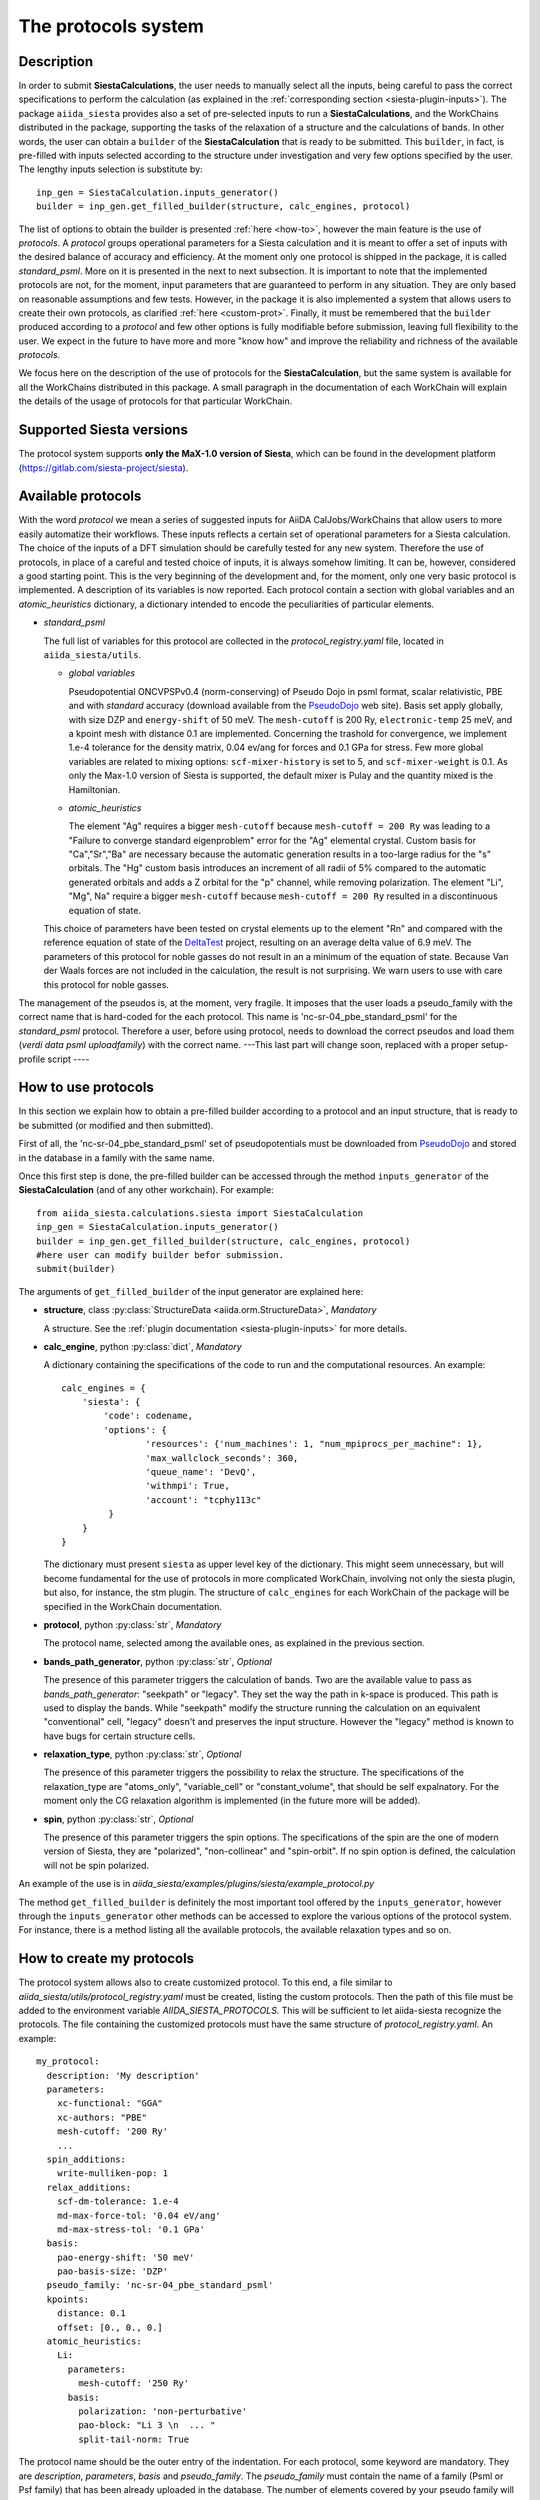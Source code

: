 The protocols system
++++++++++++++++++++

Description
-----------

In order to submit **SiestaCalculations**, the user needs to manually select all the inputs, 
being careful to pass the correct specifications to perform the calculation
(as explained in the :ref:`corresponding section <siesta-plugin-inputs>`).
The package ``aiida_siesta`` provides also a set of pre-selected inputs to run a **SiestaCalculations**,
and the WorkChains distributed in the package,
supporting the tasks of the relaxation of a structure and the calculations of bands.
In other words, the user can obtain a ``builder`` of the 
**SiestaCalculation** that is ready to be submitted. This ``builder``, in fact, is pre-filled
with inputs selected according to the structure under investigation and very few options specified by the user.
The lengthy inputs selection is substitute by::

        inp_gen = SiestaCalculation.inputs_generator()
        builder = inp_gen.get_filled_builder(structure, calc_engines, protocol)


The list of options to obtain the builder is presented :ref:`here <how-to>`, however the main feature is the 
use of *protocols*. A *protocol* groups operational parameters for a Siesta calculation
and it is meant to offer a set of inputs with the desired balance of accuracy and efficiency.
At the moment only one protocol is shipped in the package, it is called 
*standard_psml*. More on it is presented in the next to next subsection.
It is important to note that the implemented protocols are not, for the moment,
input parameters that are guaranteed to perform in any situation. They are only
based on reasonable assumptions and few tests. However, in the package it is also implemented
a system that allows users to create their own protocols, as clarified :ref:`here <custom-prot>`.
Finally, it must be remembered that the ``builder`` produced according to a *protocol* and few other options is fully 
modifiable before submission, leaving full flexibility to the user.
We expect in the future to have more and more "know how" and improve the
reliability and richness of the available *protocols*.

We focus here on the description of the use of protocols for the **SiestaCalculation**,
but the same system is available for all the WorkChains distributed in this package.
A small paragraph in the documentation of each WorkChain will explain the details of
the usage of protocols for that particular WorkChain.


Supported Siesta versions
-------------------------

.. At least 4.0.1 of the 4.0 series, 4.1-b3 of the 4.1 series and the MaX-1.0 release, which
.. can be found in the development platform
.. (https://gitlab.com/siesta-project/siesta).

The protocol system supports **only the MaX-1.0 version of Siesta**, which
can be found in the development platform
(https://gitlab.com/siesta-project/siesta).


Available protocols
-------------------

With the word *protocol* we mean a series of suggested inputs for AiiDA
CalJobs/WorkChains that allow users to more easily automatize their workflows.
These inputs reflects a certain set of operational parameters for a Siesta
calculation. The choice of the inputs of a DFT simulation should be carefully tested
for any new system. Therefore the use of protocols, in place of a careful and tested
choice of inputs, it is always somehow limiting. It can be, however, 
considered a good starting point.
This is the very beginning of the development and, for the moment, only
one very basic protocol is implemented.
A description of its variables is now reported. Each protocol contain a section
with global variables and an *atomic_heuristics* dictionary, a dictionary intended to encode the
peculiarities of particular elements.


* *standard_psml*

  The full list of variables for this protocol are collected in the `protocol_registry.yaml` file, located in
  ``aiida_siesta/utils``.

  * *global variables*

    Pseudopotential ONCVPSPv0.4 (norm-conserving) of Pseudo Dojo in psml format, scalar relativistic,
    PBE and with *standard* accuracy (download available from the `PseudoDojo`_ web site).
    Basis set apply globally, with size DZP and ``energy-shift`` of 50 meV. The ``mesh-cutoff`` is 200 Ry,
    ``electronic-temp`` 25 meV, and a kpoint mesh with distance 0.1 are implemented.
    Concerning the trashold for convergence, we implement 1.e-4 tolerance for the density matrix,
    0.04 ev/ang for forces and 0.1 GPa for stress.
    Few more global variables are related to mixing options:
    ``scf-mixer-history`` is set to 5, and ``scf-mixer-weight`` is 0.1. As only the Max-1.0 version
    of Siesta is supported, the default mixer is Pulay and the quantity mixed is the Hamiltonian.

 
  * *atomic_heuristics*

    The element "Ag" requires a bigger ``mesh-cutoff`` because ``mesh-cutoff = 200 Ry`` was leading to a
    "Failure to converge standard eigenproblem" error for the "Ag" elemental crystal.
    Custom basis for "Ca","Sr","Ba" are necessary because the automatic generation results
    in a too-large radius for the "s" orbitals. The "Hg" custom basis introduces an increment of
    all radii of 5% compared to the automatic generated orbitals and adds a Z orbital for the "p"
    channel, while removing polarization.
    The element "Li", "Mg", Na" require a bigger ``mesh-cutoff`` because ``mesh-cutoff = 200 Ry`` resulted in
    a discontinuous equation of state.

  This choice of parameters have been tested on crystal elements up to the 
  element "Rn" and compared with the reference equation of state of the
  `DeltaTest`_ project, resulting on an average delta value of 6.9 meV.
  The parameters of this protocol for noble gasses do not result in an a minimum of the equation of state.
  Because Van der Waals forces are not included in the calculation, the result is not surprising.
  We warn users to use with care this protocol for noble gasses.


  

.. Maximum delta is 28 meV for "Ne" and "Ar".
  
..  Download at https://icmab.es/leem/SIESTA_MATERIAL/tmp_PseudoDojo/nc-sr-04_pbe_standard-psf.tgz.
  Basis set apply globally, with size DZ and energy-shift of 100 meV. Meshcutoff is 100 Ry,
  electronic temp 25 meV, and a kpoint mesh with distance 0.2 are implemented.
  Concerning the trashold for convergence, we implement 1.e-3 tolerance for the density matrix,
  0.04 ev/ang for forces and 1 GPa for stress.
  This choice of inputs (plus some atom heuristics - see below) have been run for a all
  the crystal elements up to the element Po (excluding lanthanides) but performances have not been tested.
  Pseudopotential ONCVPSPv0.4 (norm-conserving) of Pseudo Dojo in psf format, scalar relativistic,
  PBE and with *stringent* accuracy. Download at https://icmab.es/leem/SIESTA_MATERIAL/tmp_PseudoDojo/nc-sr-04_pbe_standard-psf.tgz.
  Basis set apply globally, with size DZP and energy-shift of 50 meV. Meshcutoff is 500 Ry,
  electronic temp 25 meV, and a kpoint mesh with distance 0.062 are implemented.
  Concerning the trashold for convergence, we implement 1.e-4 tolerance for the density matrix,
  0.01 ev/ang for forces and 0.05 GPa for stress.
  This choice of parameters (plus some atom heuristics - see below)
  have been tested on crystal elements up to the element Au (excluding
  lanthanides and noble gasses) and compared with the reference equation of state of the
  `DeltaTest`_ project, resulting in values of delta below 10 meV for all elements except
  "N", "Ca", "Ga", "Ge", "As", "Sr", "In", "Sb", "Ba".
  Investigations are on-going in order to improve the performance of the available set, however
  it must be remembered that the test on crystal elements has very limited meaning
  when the atoms are in more complex chemical environments.

The management of the pseudos is, at the moment, very fragile. It imposes that the user
loads a pseudo_family with the correct name that is hard-coded for the each protocol.
This name is 'nc-sr-04_pbe_standard_psml' for the *standard_psml* protocol.
Therefore a user, before using protocol, needs to download the correct pseudos and
load them (`verdi data psml uploadfamily`) with the correct name.
---This last part will change soon, replaced with a proper setup-profile script ----

.. _how-to:

How to use protocols
--------------------

In this section we explain how to obtain a pre-filled builder according to a protocol
and an input structure, that is ready to be submitted (or modified and then submitted).

First of all, the 'nc-sr-04_pbe_standard_psml' set of
pseudopotentials must be downloaded from `PseudoDojo`_ and stored in the database in a family
with the same name.
        
..        wget https://icmab.es/leem/SIESTA_MATERIAL/tmp_PseudoDojo/nc-sr-04_pbe_standard-psf.tgz
        wget https://icmab.es/leem/SIESTA_MATERIAL/tmp_PseudoDojo/nc-sr-04_pbe_stingent-psf.tgz
        tar -xf nc-fr-04_pbe_standard-psf.tgz
        tar -xf nc-sr-04_pbe_stringent-psf.tgz
        verdi data psf uploadfamily nc-fr-04_pbe_standard-psf nc-fr-04_pbe_standard-psf "Scalar-relativistic psf standard"
        verdi data psf uploadfamily nc-sr-04_pbe_standard-psf nc-sr-04_pbe_stringent-psf "Scalar-relativistic psf stringent"


Once this first step is done, the pre-filled builder can be
accessed through the method ``inputs_generator`` of the **SiestaCalculation**
(and of any other workchain). 
For example::

        from aiida_siesta.calculations.siesta import SiestaCalculation
        inp_gen = SiestaCalculation.inputs_generator()
        builder = inp_gen.get_filled_builder(structure, calc_engines, protocol)
        #here user can modify builder befor submission.
        submit(builder)

The arguments of ``get_filled_builder`` of the input generator are explained here:

* **structure**, class :py:class:`StructureData <aiida.orm.StructureData>`, *Mandatory*

  A structure. See the :ref:`plugin documentation <siesta-plugin-inputs>` for more details.

.. |br| raw:: html

    <br />

* **calc_engine**, python :py:class:`dict`, *Mandatory*

  A dictionary containing the specifications of the code to run and the computational
  resources. An example::

        calc_engines = {
            'siesta': {
                'code': codename,
                'options': {
                        'resources': {'num_machines': 1, "num_mpiprocs_per_machine": 1},
                        'max_wallclock_seconds': 360, 
                        'queue_name': 'DevQ', 
                        'withmpi': True, 
                        'account': "tcphy113c"
                 }
            }
        }

  The dictionary must present ``siesta`` as upper level key of the dictionary. This might seem unnecessary, but
  will become fundamental for the use of protocols in more complicated WorkChain, involving not only
  the siesta plugin, but also, for instance, the stm plugin. The structure of ``calc_engines`` for each
  WorkChain of the package will be specified in the WorkChain documentation.

.. |br| raw:: html

    <br />

* **protocol**, python :py:class:`str`, *Mandatory*

  The protocol name, selected among the available ones, as explained in the previous section.

.. |br| raw:: html

    <br />

* **bands_path_generator**, python :py:class:`str`, *Optional*

  The presence of this parameter triggers the calculation of bands.
  Two are the available value to pass as `bands_path_generator`: "seekpath" or "legacy".
  They set the way the path in k-space is produced. This path is used to display the
  bands. While "seekpath" modify the structure running the calculation on an equivalent "conventional" 
  cell, "legacy" doesn't and preserves the input structure. However the "legacy" method is known to 
  have bugs for certain structure cells.

.. |br| raw:: html

    <br />

* **relaxation_type**, python :py:class:`str`, *Optional*

  The presence of this parameter triggers the possibility to relax the structure.
  The specifications of the relaxation_type are "atoms_only", "variable_cell" or "constant_volume",
  that should be self expalnatory.
  For the moment only the CG relaxation algorithm is implemented (in the future more will be added).

.. |br| raw:: html

    <br />

* **spin**, python :py:class:`str`, *Optional*

  The presence of this parameter triggers the spin options.
  The specifications of the spin are the one of modern version of Siesta, they are
  "polarized", "non-collinear" and "spin-orbit".
  If no spin option is defined, the calculation will not be spin polarized.

An example of the use is in `aiida_siesta/examples/plugins/siesta/example_protocol.py`

The method ``get_filled_builder`` is definitely the most important tool offered by the ``inputs_generator``,
however through the ``inputs_generator`` other methods can be accessed to explore
the various options of the protocol system. For instance, there is a method listing all the available protocols,
the available relaxation types and so on.

.. _custom-prot:

How to create my protocols
--------------------------

The protocol system allows also to create customized protocol. To this end, a
file similar to `aiida_siesta/utils/protocol_registry.yaml`
must be created, listing the custom protocols.
Then the path of this file must be added to the environment variable `AIIDA_SIESTA_PROTOCOLS`.
This will be sufficient to let aiida-siesta recognize the protocols.
The file containing the customized protocols must have the same structure of `protocol_registry.yaml`.
An example::

        my_protocol:
          description: 'My description'
          parameters:
            xc-functional: "GGA"
            xc-authors: "PBE"
            mesh-cutoff: '200 Ry'
            ...
          spin_additions:
            write-mulliken-pop: 1
          relax_additions:
            scf-dm-tolerance: 1.e-4
            md-max-force-tol: '0.04 eV/ang'
            md-max-stress-tol: '0.1 GPa'
          basis:
            pao-energy-shift: '50 meV'
            pao-basis-size: 'DZP'
          pseudo_family: 'nc-sr-04_pbe_standard_psml'
          kpoints:
            distance: 0.1
            offset: [0., 0., 0.]
          atomic_heuristics:
            Li:
              parameters:
                mesh-cutoff: '250 Ry'
              basis:
                polarization: 'non-perturbative'
                pao-block: "Li 3 \n  ... "
                split-tail-norm: True

The protocol name should be the outer entry of the indentation.
For each protocol, some keyword are mandatory. They are `description`, `parameters`, `basis` and `pseudo_family`. 
The `pseudo_family`
must contain the name of a family (Psml or Psf family) that has been already uploaded in the database.
The number of elements covered by your pseudo family will limit the materials you
can simulate with your protocol.
The `parameters` and `basis` entries are transformed into dictionaries and passed
to AiiDA after possible modifications due to atom heuristics or spin/relax additions.
For this reason, the syntax (lower case and '-' between words) must be respected in full.

Two optional keywords are `relax_additions` and `spin_additions`.
This two entries are not meant to host the siesta keywords that activate the relaxation or spin options,
but possible additions/modifications to the `parameters` entry, to apply in case of relaxation
or spin. When the use of protocols is called and the relax/spin options are requested (see `here <how-to>`_),
the system will automatically take care of introducing the correct siesta keyword (`MD.TypeOfRun`, 
`MD.VariableCell`, `spin` etc.) that are indispensable to run the task. However, it might happen that
a user desires a more loose `scf-dm-tolerance` for the task of the relaxation or a different `scf-mixer-weight`
when the spin is active. The `relax_additions` and `spin_additions` keywords have been created
exactly for this purpose.
Please be carefull that (except for the `mesh-cutoff`) if a keyword in `spin_additions` or 
`relax_additions` is already present in `parameters`, its value in `parameters` will overriden.
In other words, values in `spin_additions` or `relax_additions` have priority compared to the one
in `parameters`. Moreover `relax_additions` has priority respect to `spin_additions`.
For the `mesh-cutoff` the situation is different, because the biggest value will always be
considered, no metter where it is specified.
Another optional entry is `kpoints`, where a `distance` and an `offset` only can be specified.
The system will take care to create a uniform mesh for the structure under investigation with
a density that correspond to a distance (in 1/Angstrom) between adjacent kpoints equal to `dinstance`.

The final allowed (optional) keyword is `atomic_heuristics`. 
In it, two only sub-keys are allowed: `parameters` and `basis`.
In `parameters`,  only a 'mesh-cutoff' can be specified. This `mesh-cutoff` applies globally
and only if it is the biggest one among the all `mesh-cutoff` that apply.
This system is meant to signal elements that requires a bigger 'mesh-cutoff' than normal.
For `basis`, we allow 'split-tail-norm', 'polarization', 'size' and 'pao-block'. The 'size' and' polarization' introduce a block
reporting the change of pao size and polarization schema only for the element under definition.
The 'pao-block' allows to specify an explicit "block Pao-basis" for the element.
The 'split-tail-norm' instead activate in siesta the key 'pao-split-tail-norm', that applies globally.

We conclude this subsection with few more notes to keep in mind. First, the units mut be specified for each siesta keyword
that require units and they must be consisten throughout the protocol. This means that it is not possible
to define 'mesh-cutoff' in Ry in `parameters`, but in eV in the `atomic_heuristics`.
Second, it is up to the creator to remember to introcude the correct 'xc-functional' and 'xc-authors'
keywords in the protocol that matches the same exchange-correlation functional of the pseudos in the
pseudo family. This also means that we do not support pseudos presenting
different exchange-correlation functionals in the same family. Third, we impose a description for
each protocol because in the description the creator must underline the limitations of the protocol.
For instance, the case when a certain protocol do not support spin-orbit as the pseudos are not relativistics.
The schema we presented here is certanly not perfect and it is far to cover all the possible situations,
however it must be remembered that any user has always the chance to modify the inputs (builder) before submission.

.. _DeltaTest: https://molmod.ugent.be/deltacodesdft
.. _PseudoDojo: http://www.pseudo-dojo.org/
